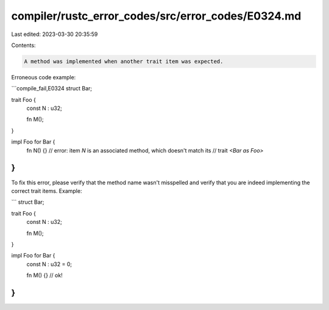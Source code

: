 compiler/rustc_error_codes/src/error_codes/E0324.md
===================================================

Last edited: 2023-03-30 20:35:59

Contents:

.. code-block:: md

    A method was implemented when another trait item was expected.

Erroneous code example:

```compile_fail,E0324
struct Bar;

trait Foo {
    const N : u32;

    fn M();
}

impl Foo for Bar {
    fn N() {}
    // error: item `N` is an associated method, which doesn't match its
    //        trait `<Bar as Foo>`
}
```

To fix this error, please verify that the method name wasn't misspelled and
verify that you are indeed implementing the correct trait items. Example:

```
struct Bar;

trait Foo {
    const N : u32;

    fn M();
}

impl Foo for Bar {
    const N : u32 = 0;

    fn M() {} // ok!
}
```


